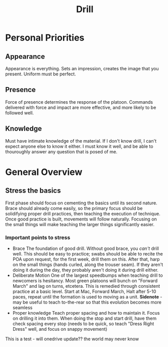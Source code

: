 :PROPERTIES:
:ID:       2eaac0e7-e947-451e-9526-ac457cd75864
:END:
#+title: Drill

* Personal Priorities

** Appearance
Appearance is everything.
Sets an impression, creates the image that you present.
Uniform must be perfect.

** Presence
Force of presence determines the response of the platoon.
Commands delivered with force and impact are more effective, and more likely to be followed well.

** Knowledge
Must have intimate knowledge of the material.
If I don't know drill, I can't expect anyone else to know it either.
I must know it well, and be able to thouroughly answer any question that is posed of me.

* General Overview

** Stress the basics

First phase should focus on cementing the basics until its second nature. Brace should already come easily, so the primary focus should be solidifying proper drill practices, then teaching the execution of technique. Once good practice is built, movements will follow naturally. Focusing on the small things will make teaching the larger things significantly easier. 

*** Important points to stress
- Brace
  The foundation of good drill. Without good brace, you /can't/ drill well. This should be easy to practice; swabs should be able to recite the POA upon request, for the first week, drill them on this. After that, harp on the small things (hands curled, along the trouser seam). If they aren't doing it during the day, they probably aren't doing it during drill either. 
- Deliberate Motion
  One of the largest speedbumps when teaching drill to newcomers is hesitancy. Most green platoons will bunch on "Forward March" and lag on turns, etcetera. This is remedied through consistent practice at a basic level. Start at Mac, Forward March, Halt after 5-10 paces, repeat until the formation is used to moving as a unit.
  *Sidenote* - may be useful to teach to-the-rear so that this evolution becomes more seamless
- Proper knowledge
  Teach proper spacing and how to maintain it. Focus on drilling it into them. When doing the stop and start drill, have them check spacing every stop (needs to be quick, so teach "Dress Right Dress" well, and focus on snappy movement) 



This is a test  -  will onedrive update?? the world may never know
